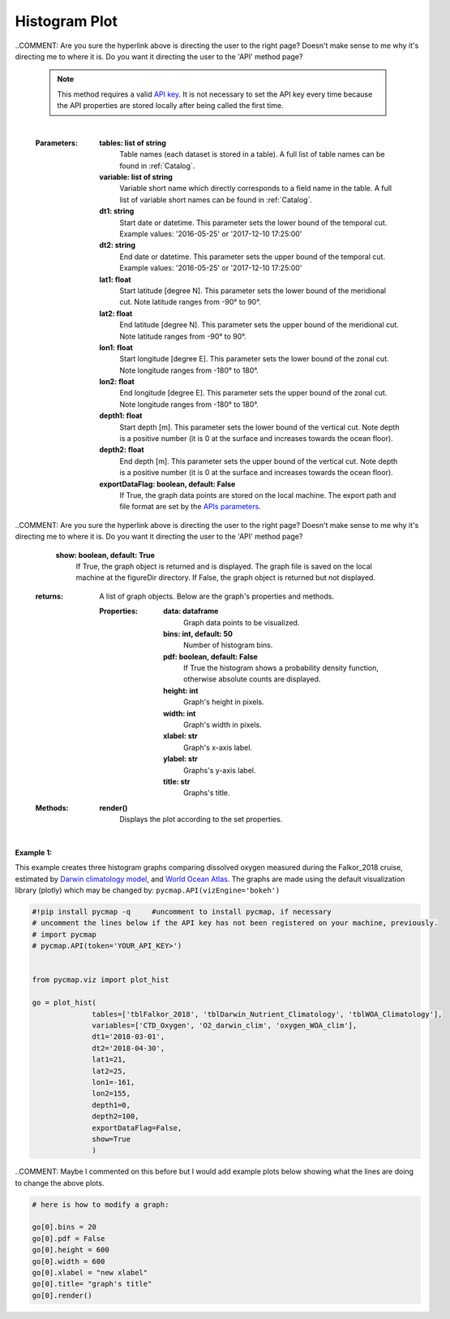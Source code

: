 .. _histogram:





Histogram Plot
==============


.. image:: https://colab.research.google.com/assets/colab-badge.svg
   :target: https://colab.research.google.com/github/simonscmap/pycmap/blob/master/docs/Viz_Histogram.ipynb

.. image:: https://mybinder.org/badge_logo.svg
   :target: https://mybinder.org/v2/gh/simonscmap/pycmap/master?filepath=docs%2FViz_Histogram.ipynb

.. _API key: https://simonscmap.com/apikeymanagement
.. _`APIs vizEngine`: https://cmap.readthedocs.io/en/latest/user_guide/API_ref/pycmap_api/pycmap_api_ref.html

.. _APIs parameters: https://cmap.readthedocs.io/en/latest/user_guide/API_ref/pycmap_api/pycmap_api_ref.html


.. method:: plot_hist(tables, variables, dt1, dt2, lat1, lat2, lon1, lon2, depth1, depth2, exportDataFlag=False, show=True)


    Creates a histogram graph for each variable according to the specified space-time constraints (dt1, dt2, lat1, lat2, lon1, lon2, depth1, depth2). Change the `APIs vizEngine`_ parameter if you wish to use a different visualization library.
    Returns the generated graph objects in form of a python list. One may use the returned objects to modify the graph properties.

..COMMENT: Are you sure the hyperlink above is directing the user to the right page? Doesn't make sense to me why it's directing me to where it is. Do you want it directing the user to the 'API' method page?

    .. note::
      This method requires a valid `API key`_. It is not necessary to set the
      API key every time because the API properties are stored locally after
      being called the first time.


    |

    :Parameters:
        **tables: list of string**
            Table names (each dataset is stored in a table). A full list of table names can be found in :ref:`Catalog`.
        **variable: list of string**
            Variable short name which directly corresponds to a field name in the table. A full list of variable short names can be found in :ref:`Catalog`.
        **dt1: string**
            Start date or datetime. This parameter sets the lower bound of the temporal cut.
            Example values: '2016-05-25' or '2017-12-10 17:25:00'
        **dt2: string**
            End date or datetime. This parameter sets the upper bound of the temporal cut.
            Example values: '2016-05-25' or '2017-12-10 17:25:00'
        **lat1: float**
            Start latitude [degree N]. This parameter sets the lower bound of the meridional cut. Note latitude ranges from -90° to 90°.
        **lat2: float**
            End latitude [degree N]. This parameter sets the upper bound of the meridional cut. Note latitude ranges from -90° to 90°.
        **lon1: float**
            Start longitude [degree E]. This parameter sets the lower bound of the zonal cut. Note longitude ranges from -180° to 180°.
        **lon2: float**
            End longitude [degree E]. This parameter sets the upper bound of the zonal cut. Note longitude ranges from -180° to 180°.
        **depth1: float**
            Start depth [m]. This parameter sets the lower bound of the vertical cut. Note depth is a positive number (it is 0 at the surface and increases towards the ocean floor).
        **depth2: float**
            End depth [m]. This parameter sets the upper bound of the vertical cut. Note depth is a positive number (it is 0 at the surface and increases towards the ocean floor).
        **exportDataFlag: boolean, default: False**
          If True, the graph data points are stored on the local machine. The export path and file format are set by the `APIs parameters`_.

..COMMENT: Are you sure the hyperlink above is directing the user to the right page? Doesn't make sense to me why it's directing me to where it is. Do you want it directing the user to the 'API' method page?

        **show: boolean, default: True**
          If True, the graph object is returned and is displayed. The graph file is saved on the local machine at the figureDir directory.
          If False, the graph object is returned but not displayed.





    :returns: A list of graph objects. Below are the graph's properties and methods.

      :Properties:
        **data: dataframe**
          Graph data points to be visualized.
        **bins: int, default: 50**
          Number of histogram bins.
        **pdf: boolean, default: False**
          If True the histogram shows a probability density function, otherwise absolute counts are displayed.
        **height: int**
          Graph's height in pixels.
        **width: int**
          Graph's width in pixels.
        **xlabel: str**
          Graph's x-axis label.
        **ylabel: str**
          Graphs's y-axis label.
        **title: str**
          Graphs's title.

    :Methods:
      **render()**
        Displays the plot according to the set properties.

|

**Example 1:**


This example creates three histogram graphs comparing dissolved oxygen
measured during the Falkor_2018 cruise, estimated by `Darwin climatology
model`_, and `World Ocean Atlas`_. The graphs are made using the default
visualization library (plotly) which may be changed by:
``pycmap.API(vizEngine='bokeh')``

.. _Darwin climatology model: https://cmap.readthedocs.io/en/latest/catalog/datasets/Darwin_clim.html#darwin-clim
.. _World Ocean Atlas: https://cmap.readthedocs.io/en/latest/catalog/datasets/WOA_climatology.html#woa-clim

.. code-block:: python

  #!pip install pycmap -q     #uncomment to install pycmap, if necessary
  # uncomment the lines below if the API key has not been registered on your machine, previously.
  # import pycmap
  # pycmap.API(token='YOUR_API_KEY>')


  from pycmap.viz import plot_hist

  go = plot_hist(
                tables=['tblFalkor_2018', 'tblDarwin_Nutrient_Climatology', 'tblWOA_Climatology'],
                variables=['CTD_Oxygen', 'O2_darwin_clim', 'oxygen_WOA_clim'],
                dt1='2018-03-01',
                dt2='2018-04-30',
                lat1=21,
                lat2=25,
                lon1=-161,
                lon2=155,
                depth1=0,
                depth2=100,
                exportDataFlag=False,
                show=True
                )


.. raw:: html

   <iframe src="../../../../_static/pycmap_tutorial_viz/html/histogram_CTD_Oxygen.html"  frameborder = 0  height="420px" width="100%">></iframe>


.. raw:: html

   <iframe src="../../../../_static/pycmap_tutorial_viz/html/histogram_O2_darwin_clim.html"  frameborder = 0  height="420px" width="100%">></iframe>

.. raw:: html

   <iframe src="../../../../_static/pycmap_tutorial_viz/html/histogram_oxygen_WOA_clim.html"  frameborder = 0  height="420px" width="100%">></iframe>

..COMMENT: Maybe I commented on this before but I would add example plots below showing what the lines are doing to change the above plots. 

.. code-block:: python

  # here is how to modify a graph:

  go[0].bins = 20
  go[0].pdf = False
  go[0].height = 600
  go[0].width = 600
  go[0].xlabel = "new xlabel"
  go[0].title= "graph's title"
  go[0].render()
